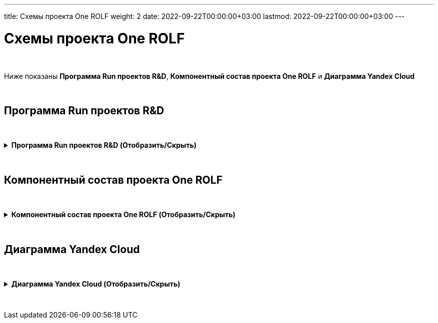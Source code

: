 ---
title: Схемы проекта One ROLF
weight: 2
date: 2022-09-22T00:00:00+03:00
lastmod: 2022-09-22T00:00:00+03:00
---

:toc: auto
:toc-title: Содержание
:doctype: book
:icons: font
:figure-caption: Рисунок
:source-highlighter: pygments
:pygments-css: style
:pygments-style: monokai
:includedir: ./content/

:imgdir: /02_02_img/
:imagesdir: {imgdir}
ifeval::[{exp2pdf} == 1]
:imagesdir: static{imgdir}
:includedir: ../
endif::[]

:imagesoutdir: ./static/02_02_img/

= Схемы проекта One ROLF

{empty} +

Ниже показаны *Программа Run проектов R&D*, *Компонентный состав проекта One ROLF* и *Диаграмма Yandex Cloud*

{empty} +

== Программа Run проектов R&D

{empty} +

.*Программа Run проектов R&D (Отобразить/Скрыть)*
[%collapsible%close]
====
++++
<iframe src="https://miro.com/app/board/uXjVObkhdAg=/" width="100%" height="600"></iframe>
++++
====

{empty} +

== Компонентный состав проекта One ROLF

{empty} +

.*Компонентный состав проекта One ROLF (Отобразить/Скрыть)*
[%collapsible%close]
====
++++
<iframe src="https://miro.com/app/board/uXjVOwO8lPY=/" width="100%" height="600"></iframe>
++++
====

{empty} +

== Диаграмма Yandex Cloud

{empty} +


.*Диаграмма Yandex Cloud (Отобразить/Скрыть)*
[%collapsible%close]
====
[mermaid, width=5000, target=yandexcloud]
....
%%{init: { 'securitylevel': 'loose', 'theme': 'base' }}%%

graph LR

	%% Class styles %%
        linkStyle default stroke-width:2px,fill:none,stroke:pink
		classDef white fill:white,stroke:#000,stroke-width:1px,color:#000
		classDef yellow fill:#fffd75,stroke:#000,stroke-width:2px,color:#000
		classDef green fill:#93ff75,stroke:#000,stroke-width:2px,color:#000
	
	%% Nodes %%
		nexus-prod("<img src='http://localhost:60972/02_02_img/node.png'; height='60'; width='50' /></br>nexus-prod"):::white
		dns-forwarder-prod("<img src='http://localhost:60972/02_02_img/node.png'; height='60'; width='50' /></br>dns-forwarder-prod"):::white
        keycloak-dev("<img src='http://localhost:60972/02_02_img/node.png'; height='60'; width='50' /></br>keycloak-dev"):::white
        kafka-common-dev("<img src='http://localhost:60972/02_02_img/node.png'; height='60'; width='50' /></br>kafka-common-dev"):::white
		kafka-common-prod("<img src='http://localhost:60972/02_02_img/node.png'; height='60'; width='50' /></br>kafka-common-prod"):::white
        mongodb-platformeco-scheduler-prod("<img src='http://localhost:60972/02_02_img/node.png'; height='60'; width='50' /></br>mongodb-platformeco-scheduler-prod"):::white
		cassandra-dev("<img src='http://localhost:60972/02_02_img/node.png'; height='60'; width='50' /></br>cassandra-dev"):::white
        cassandra-prod("<img src='http://localhost:60972/02_02_img/node.png'; height='60'; width='50' /></br>cassandra-prod"):::white

	%% Databases %%
        postgresql-vault-prod("<img src='http://localhost:60972/02_02_img/database.png'; height='60'; width='50' /></br>postgresql-vault-prod"):::white
        postgresql-common-prod("<img src='http://localhost:60972/02_02_img/database.png'; height='60'; width='50' /></br>postgresql-common-prod"):::white
        postgresql-common-dev("<img src='http://localhost:60972/02_02_img/database.png'; height='60'; width='50' /></br>postgresql-common-dev"):::white
        postgresql-platformeco-auth-prod("<img src='http://localhost:60972/02_02_img/database.png'; height='60'; width='50' /></br>postgresql-platformeco-auth-prod"):::white

    %% Clusters %%
        cluster_yc_com_dev_int_rolfcorp_ru("<img src='http://localhost:60972/02_02_img/cluster.png'; height='60'; width='50' /></br>cluster_yc_com_dev_int_rolfcorp_ru"):::white
        cluster_yc_com_int_rolfcorp_ru("<img src='http://localhost:60972/02_02_img/cluster.png'; height='60'; width='50' /></br>cluster_yc_com_int_rolfcorp_ru"):::white
        cluster_yc_plf_dev_int_rolfcorp_ru("<img src='http://localhost:60972/02_02_img/cluster.png'; height='60'; width='50' /></br>cluster_yc_plf_dev_int_rolfcorp_ru"):::white
        cluster_yc_plf_int_rolfcorp_ru("<img src='http://localhost:60972/02_02_img/cluster.png'; height='60'; width='50' /></br>cluster_yc_plf_int_rolfcorp_ru"):::white

        N1(rolf_CIDR vpnplus</br>10.50.0.0-16</br>10.53.0.0-16):::white
        
        N2(dp-dc1.int.rolfcorp.ru</br>10.53.200.203/32</br>dp-dc2.int.rolfcorp.ru</br>10.53.200.202/32</br>dp-dc3.int.rolfcorp.ru</br>10.54.71.22/32</br>dl-dc1.int.rolfcorp.ru</br>10.54.71.40/32</br>dl-dc2.int.rolfcorp.ru</br>10.54.71.41/32</br>dp-asw3.int.rolfcorp.ru</br>10.53.240.217/32</br>dp-test-backup.int.rolfcorp.ru</br>10.54.71.42/32):::white

        N3(cr-as-stend-4.int.rolfcorp.ru</br>- 10.53.240.186/32</br>rolf-ts32.int.rolfcorp.ru</br>- 10.53.240.110/32</br>dp-aswt.int.rolfcorp.ru</br>- 10.53.240.11/32):::white

    %% Links %%
        nexus-prod <----> cluster_yc_com_dev_int_rolfcorp_ru
        nexus-prod <----> cluster_yc_com_dev_int_rolfcorp_ru
        nexus-prod <----> cluster_yc_com_dev_int_rolfcorp_ru
        nexus-prod <----> cluster_yc_com_int_rolfcorp_ru
        nexus-prod <----> cluster_yc_com_int_rolfcorp_ru
        nexus-prod <----> cluster_yc_com_int_rolfcorp_ru
        nexus-prod <----> cluster_yc_plf_dev_int_rolfcorp_ru
        nexus-prod <----> cluster_yc_plf_dev_int_rolfcorp_ru
        nexus-prod <----> cluster_yc_plf_dev_int_rolfcorp_ru
        nexus-prod <----> cluster_yc_plf_int_rolfcorp_ru
        nexus-prod <----> cluster_yc_plf_int_rolfcorp_ru
        nexus-prod <----> cluster_yc_plf_int_rolfcorp_ru
        nexus-prod <----> dns-forwarder-prod
        nexus-prod <----> dns-forwarder-prod
        nexus-prod <----> keycloak-dev
        dns-forwarder-prod <----> cluster_yc_com_dev_int_rolfcorp_ru
        dns-forwarder-prod <----> cluster_yc_com_dev_int_rolfcorp_ru
        dns-forwarder-prod <----> cluster_yc_com_dev_int_rolfcorp_ru
        dns-forwarder-prod <----> cluster_yc_com_int_rolfcorp_ru
        dns-forwarder-prod <----> cluster_yc_com_int_rolfcorp_ru
        dns-forwarder-prod <----> cluster_yc_com_int_rolfcorp_ru
        dns-forwarder-prod <----> cluster_yc_plf_dev_int_rolfcorp_ru
        dns-forwarder-prod <----> cluster_yc_plf_dev_int_rolfcorp_ru
        dns-forwarder-prod <----> cluster_yc_plf_dev_int_rolfcorp_ru
        dns-forwarder-prod <----> cluster_yc_plf_int_rolfcorp_ru
        dns-forwarder-prod <----> cluster_yc_plf_int_rolfcorp_ru
        dns-forwarder-prod <----> cluster_yc_plf_int_rolfcorp_ru
        dns-forwarder-prod <----> keycloak-dev
        keycloak-dev <----> cluster_yc_com_dev_int_rolfcorp_ru
        keycloak-dev <----> cluster_yc_com_dev_int_rolfcorp_ru
        keycloak-dev <----> cluster_yc_com_int_rolfcorp_ru
        keycloak-dev <----> cluster_yc_com_int_rolfcorp_ru
        keycloak-dev <----> cluster_yc_plf_dev_int_rolfcorp_ru
        keycloak-dev <----> cluster_yc_plf_dev_int_rolfcorp_ru
        keycloak-dev <----> cluster_yc_plf_int_rolfcorp_ru
        keycloak-dev <----> cluster_yc_plf_int_rolfcorp_ru
        kafka-common-dev <----> cluster_yc_com_dev_int_rolfcorp_ru
        kafka-common-dev <----> cluster_yc_plf_dev_int_rolfcorp_ru
        kafka-common-dev <----> cluster_yc_com_dev_int_rolfcorp_ru
        kafka-common-dev <----> cluster_yc_com_int_rolfcorp_ru
        kafka-common-dev <----> cluster_yc_plf_dev_int_rolfcorp_ru
        kafka-common-dev <----> cluster_yc_plf_int_rolfcorp_ru
        kafka-common-dev <----> postgresql-common-dev
        kafka-common-dev <----> postgresql-common-dev
        kafka-common-prod <----> cluster_yc_com_int_rolfcorp_ru
        kafka-common-prod <----> cluster_yc_plf_int_rolfcorp_ru
        cassandra-dev <----> cluster_yc_plf_dev_int_rolfcorp_ru
        cassandra-dev <----> cassandra-prod
        cassandra-prod <----> cluster_yc_plf_int_rolfcorp_ru
        postgresql-vault-prod <----> cluster_yc_com_int_rolfcorp_ru
        postgresql-common-prod <----> cluster_yc_com_int_rolfcorp_ru
        postgresql-common-prod <----> cluster_yc_plf_int_rolfcorp_ru
        postgresql-common-dev <----> cluster_yc_com_dev_int_rolfcorp_ru
        postgresql-common-dev <----> cluster_yc_plf_dev_int_rolfcorp_ru
        mongodb-platformeco-scheduler-prod <----> cluster_yc_plf_dev_int_rolfcorp_ru
        mongodb-platformeco-scheduler-prod <----> cluster_yc_plf_int_rolfcorp_ru
        postgresql-platformeco-auth-prod <----> cluster_yc_plf_int_rolfcorp_ru
        N1 <----> postgresql-common-dev
        N1 <----> kafka-common-dev
        N1 <----> cluster_yc_plf_int_rolfcorp_ru
        N1 <----> cluster_yc_plf_dev_int_rolfcorp_ru
        N1 <----> cluster_yc_com_int_rolfcorp_ru
        N1 <----> cluster_yc_com_dev_int_rolfcorp_ru
        N1 <----> dns-forwarder-prod
        N1 <----> nexus-prod
        N2 <----> cluster_yc_com_dev_int_rolfcorp_ru
        N2 <----> nexus-prod
        N2 <----> cluster_yc_com_int_rolfcorp_ru
        N2 <----> dns-forwarder-prod
        N2 <----> cluster_yc_plf_dev_int_rolfcorp_ru
        N2 <----> keycloak-dev
        N2 <----> cluster_yc_plf_int_rolfcorp_ru
        N2 <----> cassandra-dev
        N2 <----> cassandra-prod
        N3 <----> postgresql-common-dev
        N3 <----> kafka-common-dev
        N3 <----> cluster_yc_com_dev_int_rolfcorp_ru
        N3 <----> cluster_yc_com_int_rolfcorp_ru
        N3 <----> cluster_yc_plf_dev_int_rolfcorp_ru
        N3 <----> cluster_yc_plf_int_rolfcorp_ru

    %% linkStyles %%

        linkStyle 0 stroke-width:2px,fill:none,stroke:orange
        linkStyle 1 stroke-width:2px,fill:none,stroke:red
        linkStyle 2 stroke-width:2px,fill:none,stroke:black
        linkStyle 3 stroke-width:2px,fill:none,stroke:orange
        linkStyle 4 stroke-width:2px,fill:none,stroke:red
        linkStyle 5 stroke-width:2px,fill:none,stroke:black
        linkStyle 6 stroke-width:2px,fill:none,stroke:orange
        linkStyle 7 stroke-width:2px,fill:none,stroke:red
        linkStyle 8 stroke-width:2px,fill:none,stroke:black
        linkStyle 9 stroke-width:2px,fill:none,stroke:orange
        linkStyle 10 stroke-width:2px,fill:none,stroke:red
        linkStyle 11 stroke-width:2px,fill:none,stroke:black
        linkStyle 12 stroke-width:2px,fill:none,stroke:red
        linkStyle 13 stroke-width:2px,fill:none,stroke:black
        linkStyle 14 stroke-width:2px,fill:none,stroke:red
        linkStyle 15 stroke-width:2px,fill:none,stroke:blue
        linkStyle 16 stroke-width:2px,fill:none,stroke:red
        linkStyle 17 stroke-width:2px,fill:none,stroke:black
        linkStyle 18 stroke-width:2px,fill:none,stroke:blue
        linkStyle 19 stroke-width:2px,fill:none,stroke:red
        linkStyle 20 stroke-width:2px,fill:none,stroke:black
        linkStyle 21 stroke-width:2px,fill:none,stroke:blue
        linkStyle 22 stroke-width:2px,fill:none,stroke:red
        linkStyle 23 stroke-width:2px,fill:none,stroke:black
        linkStyle 24 stroke-width:2px,fill:none,stroke:blue
        linkStyle 25 stroke-width:2px,fill:none,stroke:red
        linkStyle 26 stroke-width:2px,fill:none,stroke:black
        linkStyle 27 stroke-width:2px,fill:none,stroke:red
        linkStyle 28 stroke-width:2px,fill:none,stroke:navy
        linkStyle 29 stroke-width:2px,fill:none,stroke:red
        linkStyle 30 stroke-width:2px,fill:none,stroke:red
        linkStyle 31 stroke-width:2px,fill:none,stroke:navy
        linkStyle 32 stroke-width:2px,fill:none,stroke:red
        linkStyle 33 stroke-width:2px,fill:none,stroke:navy
        linkStyle 34 stroke-width:2px,fill:none,stroke:red
        linkStyle 35 stroke-width:2px,fill:none,stroke:navy
        linkStyle 36 stroke-width:2px,fill:none,stroke:orange
        linkStyle 37 stroke-width:2px,fill:none,stroke:orange
        linkStyle 38 stroke-width:2px,fill:none,stroke:green
        linkStyle 39 stroke-width:2px,fill:none,stroke:green
        linkStyle 40 stroke-width:2px,fill:none,stroke:green
        linkStyle 41 stroke-width:2px,fill:none,stroke:green
        linkStyle 42 stroke-width:2px,fill:none,stroke:green
        linkStyle 43 stroke-width:2px,fill:none,stroke:black
        linkStyle 44 stroke-width:2px,fill:none,stroke:darkolivegreen
        linkStyle 45 stroke-width:2px,fill:none,stroke:darkolivegreen
        linkStyle 46 stroke-width:2px,fill:none,stroke:gainsboro
        linkStyle 47 stroke-width:2px,fill:none,stroke:red
        linkStyle 48 stroke-width:2px,fill:none,stroke:magenta
        linkStyle 49 stroke-width:2px,fill:none,stroke:blue
        linkStyle 50 stroke-width:2px,fill:none,stroke:greenyellow
        linkStyle 51 stroke-width:2px,fill:none,stroke:greenyellow
        linkStyle 52 stroke-width:2px,fill:none,stroke:fuchsia
        linkStyle 53 stroke-width:2px,fill:none,stroke:fuchsia
        linkStyle 54 stroke-width:2px,fill:none,stroke:blue
        linkStyle 55 stroke-width:2px,fill:none,stroke:blue
        linkStyle 56 stroke-width:2px,fill:none,stroke:blue
        linkStyle 57 stroke-width:2px,fill:none,stroke:black
        linkStyle 58 stroke-width:2px,fill:none,stroke:black
        linkStyle 59 stroke-width:2px,fill:none,stroke:black
        linkStyle 60 stroke-width:2px,fill:none,stroke:black
        linkStyle 61 stroke-width:2px,fill:none,stroke:black
        linkStyle 62 stroke-width:2px,fill:none,stroke:black
        linkStyle 63 stroke-width:2px,fill:none,stroke:black
        linkStyle 64 stroke-width:2px,fill:none,stroke:black
        linkStyle 65 stroke-width:2px,fill:none,stroke:red
        linkStyle 66 stroke-width:2px,fill:none,stroke:red
        linkStyle 67 stroke-width:2px,fill:none,stroke:red
        linkStyle 68 stroke-width:2px,fill:none,stroke:red
        linkStyle 69 stroke-width:2px,fill:none,stroke:red
        linkStyle 70 stroke-width:2px,fill:none,stroke:red
        linkStyle 71 stroke-width:2px,fill:none,stroke:red
        linkStyle 72 stroke-width:2px,fill:none,stroke:red
        linkStyle 73 stroke-width:2px,fill:none,stroke:red
        linkStyle 74 stroke-width:2px,fill:none,stroke:darkslategray
        linkStyle 75 stroke-width:2px,fill:none,stroke:darkslategray
        linkStyle 76 stroke-width:2px,fill:none,stroke:darkslategray
        linkStyle 77 stroke-width:2px,fill:none,stroke:darkslategray
        linkStyle 78 stroke-width:2px,fill:none,stroke:darkslategray
        linkStyle 79 stroke-width:2px,fill:none,stroke:darkslategray
....
====

{empty} +